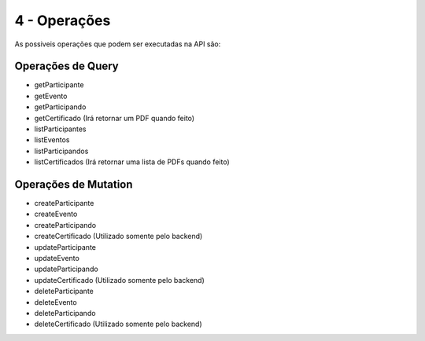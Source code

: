 ========
4 - Operações
========
As possiveis operações que podem ser executadas na API são:

.. _op_Query:

***********************
Operações de Query
***********************

- getParticipante
- getEvento
- getParticipando
- getCertificado    (Irá retornar um PDF quando feito)
- listParticipantes
- listEventos
- listParticipandos
- listCertificados  (Irá retornar uma lista de PDFs quando feito)


.. _op_Mutation:

***********************
Operações de Mutation
***********************

- createParticipante
- createEvento
- createParticipando
- createCertificado (Utilizado somente pelo backend)
- updateParticipante
- updateEvento
- updateParticipando
- updateCertificado (Utilizado somente pelo backend)
- deleteParticipante
- deleteEvento
- deleteParticipando
- deleteCertificado (Utilizado somente pelo backend)